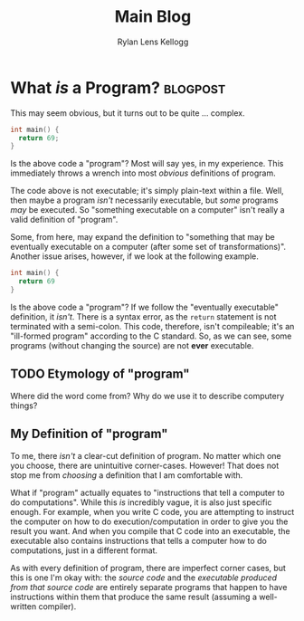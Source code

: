 #+title: Main Blog
#+author: Rylan Lens Kellogg
#+description: A blog for all things Lens_r.
#+created: <2023-05-29 Mon>

* What /is/ a Program? :blogpost:
:PROPERTIES:
:CUSTOM_ID: whatsaprogram
:PUBLISHED: [2023-05-29 Mon 08:41]
:MODIFIED: [2023-05-29 Mon 09:11]
:END:

This may seem obvious, but it turns out to be quite ... complex.

#+begin_src c
  int main() {
    return 69;
  }
#+end_src

Is the above code a "program"? Most will say yes, in my experience. This immediately throws a wrench into most /obvious/ definitions of program.

The code above is not executable; it's simply plain-text within a file. Well, then maybe a program /isn't/ necessarily executable, but /some/ programs /may/ be executed. So "something executable on a computer" isn't really a valid definition of "program".

Some, from here, may expand the definition to "something that may be eventually executable on a computer (after some set of transformations)". Another issue arises, however, if we look at the following example.

#+begin_src c
  int main() {
    return 69
  }
#+end_src

Is the above code a "program"? If we follow the "eventually executable" definition, it /isn't/. There is a syntax error, as the ~return~ statement is not terminated with a semi-colon. This code, therefore, isn't compileable; it's an "ill-formed program" according to the C standard. So, as we can see, some programs (without changing the source) are not *ever* executable.

** TODO Etymology of "program"

Where did the word come from? Why do we use it to describe computery things?

** *My* Definition of "program"

To me, there /isn't/ a clear-cut definition of program. No matter which one you choose, there are unintuitive corner-cases. However! That does not stop me from /choosing/ a definition that I am comfortable with.

What if "program" actually equates to "instructions that tell a computer to do computations". While this /is/ incredibly vague, it is also just specific enough. For example, when you write C code, you are attempting to instruct the computer on how to do execution/computation in order to give you the result you want. And when you compile that C code into an executable, the executable also contains instructions that tells a computer how to do computations, just in a different format.

As with every definition of program, there are imperfect corner cases, but this is one I'm okay with: the /source code/ and the /executable produced from that source code/ are entirely separate programs that happen to have instructions within them that produce the same result (assuming a well-written compiler).
